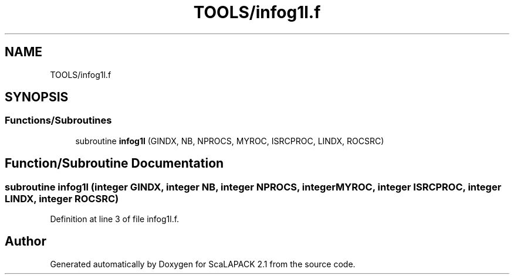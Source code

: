 .TH "TOOLS/infog1l.f" 3 "Sat Nov 16 2019" "Version 2.1" "ScaLAPACK 2.1" \" -*- nroff -*-
.ad l
.nh
.SH NAME
TOOLS/infog1l.f
.SH SYNOPSIS
.br
.PP
.SS "Functions/Subroutines"

.in +1c
.ti -1c
.RI "subroutine \fBinfog1l\fP (GINDX, NB, NPROCS, MYROC, ISRCPROC, LINDX, ROCSRC)"
.br
.in -1c
.SH "Function/Subroutine Documentation"
.PP 
.SS "subroutine infog1l (integer GINDX, integer NB, integer NPROCS, integer MYROC, integer ISRCPROC, integer LINDX, integer ROCSRC)"

.PP
Definition at line 3 of file infog1l\&.f\&.
.SH "Author"
.PP 
Generated automatically by Doxygen for ScaLAPACK 2\&.1 from the source code\&.

